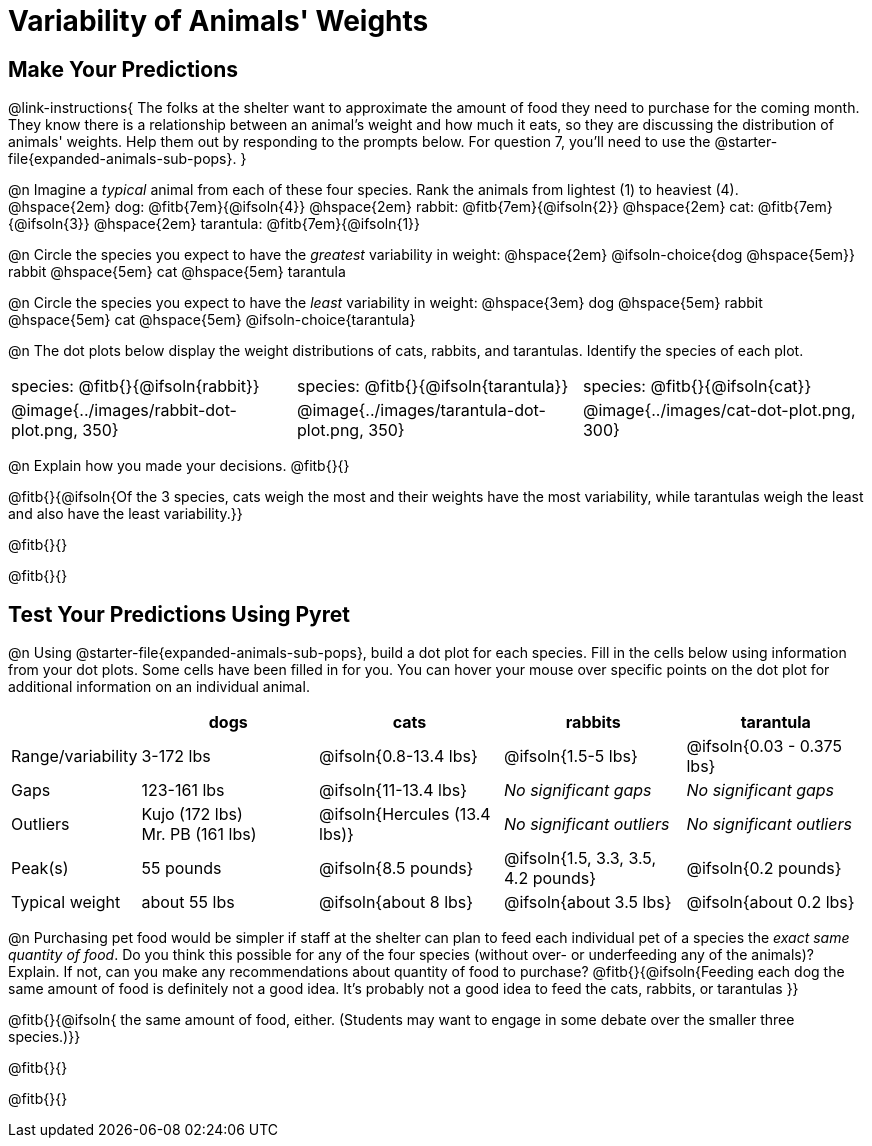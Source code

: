 = Variability of Animals' Weights

== Make Your Predictions

@link-instructions{
The folks at the shelter want to approximate the amount of food they need to purchase for the coming month. They know there is a relationship between an animal's weight and how much it eats, so they are discussing the distribution of animals' weights. Help them out by responding to the prompts below. For question 7, you'll need to use the @starter-file{expanded-animals-sub-pops}.
}

@n Imagine a _typical_ animal from each of these four species. Rank the animals from lightest (1) to heaviest (4). +
@hspace{2em} dog: @fitb{7em}{@ifsoln{4}} @hspace{2em} rabbit: @fitb{7em}{@ifsoln{2}}  @hspace{2em} cat: @fitb{7em}{@ifsoln{3}} @hspace{2em} tarantula: @fitb{7em}{@ifsoln{1}}

@n Circle the species you expect to have the _greatest_ variability in weight: @hspace{2em} @ifsoln-choice{dog @hspace{5em}} rabbit @hspace{5em} cat @hspace{5em} tarantula

@n Circle the species you expect to have the _least_ variability in weight: @hspace{3em} dog @hspace{5em} rabbit @hspace{5em} cat @hspace{5em} @ifsoln-choice{tarantula}

@n The dot plots below display the weight distributions of cats, rabbits, and tarantulas. Identify the species of each plot.

[cols="<.>1a, <.>1a, 1a", grid="none", frame="none", stripes="none"]
|===

| species: @fitb{}{@ifsoln{rabbit}}

| species: @fitb{}{@ifsoln{tarantula}}

| species: @fitb{}{@ifsoln{cat}}

| @image{../images/rabbit-dot-plot.png, 350}

| @image{../images/tarantula-dot-plot.png, 350}

| @image{../images/cat-dot-plot.png, 300}

|===

@n Explain how you made your decisions. @fitb{}{}

@fitb{}{@ifsoln{Of the 3 species, cats weigh the most and their weights have the most variability, while tarantulas weigh the least and also have the least variability.}}

@fitb{}{}

@fitb{}{}


== Test Your Predictions Using Pyret

@n Using @starter-file{expanded-animals-sub-pops}, build a dot plot for each species. Fill in the cells below using information from your dot plots. Some cells have been filled in for you. You can hover your mouse over specific points on the dot plot for additional information on an individual animal.


[cols="1,2,2,2,2", options="header"]
|===

|
| dogs
| cats
| rabbits
| tarantula

| Range/variability | 3-172 lbs | @ifsoln{0.8-13.4 lbs} | @ifsoln{1.5-5 lbs} | @ifsoln{0.03 - 0.375 lbs}

| Gaps	| 123-161 lbs | @ifsoln{11-13.4 lbs}  | _No significant gaps_  | _No significant gaps_

| Outliers
| Kujo (172 lbs) +
Mr. PB (161 lbs)
| @ifsoln{Hercules (13.4 lbs)}
| _No significant outliers_
| _No significant outliers_


| Peak(s) | 55 pounds	| @ifsoln{8.5 pounds} | @ifsoln{1.5, 3.3, 3.5, 4.2 pounds} | @ifsoln{0.2 pounds}

| Typical weight | about 55 lbs | @ifsoln{about 8 lbs} | @ifsoln{about 3.5 lbs} | @ifsoln{about 0.2 lbs}


|===


@n Purchasing pet food would be simpler if staff at the shelter can plan to feed each individual pet of a species the _exact same quantity of food_. Do you think this possible for any of the four species (without over- or underfeeding any of the animals)? Explain. If not, can you make any recommendations about quantity of food to purchase? @fitb{}{@ifsoln{Feeding each dog the same amount of food is definitely not a good idea. It's probably not a good idea to feed the cats, rabbits, or tarantulas }}

@fitb{}{@ifsoln{ the same amount of food, either. (Students may want to engage in some debate over the smaller three species.)}}

@fitb{}{}

@fitb{}{}
